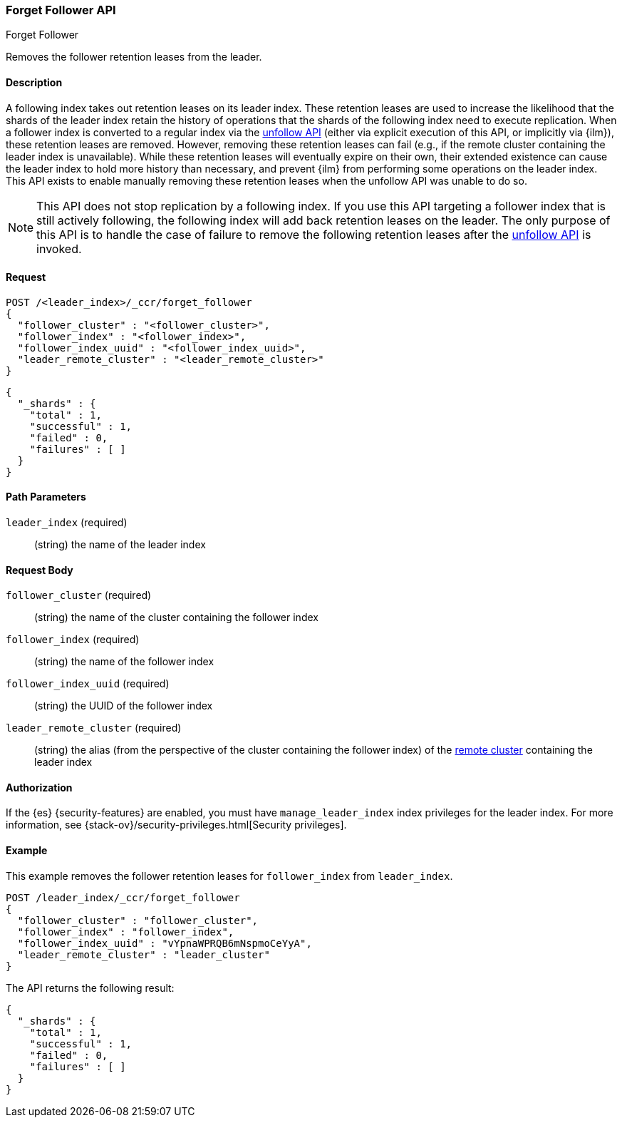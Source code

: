 [role="xpack"]
[testenv="platinum"]
[[ccr-post-forget-follower]]
=== Forget Follower API
++++
<titleabbrev>Forget Follower</titleabbrev>
++++

Removes the follower retention leases from the leader.

==== Description

A following index takes out retention leases on its leader index. These
retention leases are used to increase the likelihood that the shards of the
leader index retain the history of operations that the shards of the following
index need to execute replication. When a follower index is converted to a
regular index via the <<ccr-post-unfollow,unfollow API>> (either via explicit
execution of this API, or implicitly via {ilm}), these retention leases are
removed. However, removing these retention leases can fail (e.g., if the remote
cluster containing the leader index is unavailable). While these retention
leases will eventually expire on their own, their extended existence can cause
the leader index to hold more history than necessary, and prevent {ilm} from
performing some operations on the leader index. This API exists to enable
manually removing these retention leases when the unfollow API was unable to do
so.

NOTE: This API does not stop replication by a following index. If you use this
API targeting a follower index that is still actively following, the following
index will add back retention leases on the leader. The only purpose of this API
is to handle the case of failure to remove the following retention leases after
the <<ccr-post-unfollow,unfollow API>> is invoked.

==== Request

//////////////////////////

[source,js]
--------------------------------------------------
PUT /follower_index/_ccr/follow?wait_for_active_shards=1
{
  "remote_cluster" : "remote_cluster",
  "leader_index" : "leader_index"
}
--------------------------------------------------
// CONSOLE
// TESTSETUP
// TEST[setup:remote_cluster_and_leader_index]

[source,js]
--------------------------------------------------
POST /follower_index/_ccr/pause_follow
--------------------------------------------------
// CONSOLE
// TEARDOWN

//////////////////////////

[source,js]
--------------------------------------------------
POST /<leader_index>/_ccr/forget_follower
{
  "follower_cluster" : "<follower_cluster>",
  "follower_index" : "<follower_index>",
  "follower_index_uuid" : "<follower_index_uuid>",
  "leader_remote_cluster" : "<leader_remote_cluster>"
}
--------------------------------------------------
// CONSOLE
// TEST[s/<leader_index>/leader_index/]
// TEST[s/<follower_cluster>/follower_cluster/]
// TEST[s/<follower_index>/follower_index/]
// TEST[s/<follower_index_uuid>/follower_index_uuid/]
// TEST[s/<leader_remote_cluster>/leader_remote_cluster/]
// TEST[skip_shard_failures]

[source,js]
--------------------------------------------------
{
  "_shards" : {
    "total" : 1,
    "successful" : 1,
    "failed" : 0,
    "failures" : [ ]
  }
}
--------------------------------------------------
// TESTRESPONSE[s/"total" : 1/"total" : $body._shards.total/]
// TESTRESPONSE[s/"successful" : 1/"successful" : $body._shards.successful/]
// TESTRESPONSE[s/"failed" : 0/"failed" : $body._shards.failed/]
// TESTRESPONSE[s/"failures" : \[ \]/"failures" : $body._shards.failures/]

==== Path Parameters

`leader_index` (required)::
  (string) the name of the leader index

==== Request Body
`follower_cluster` (required)::
  (string) the name of the cluster containing the follower index

`follower_index` (required)::
  (string) the name of the follower index

`follower_index_uuid` (required)::
  (string) the UUID of the follower index

`leader_remote_cluster` (required)::
  (string) the alias (from the perspective of the cluster containing the
  follower index) of the <<modules-remote-clusters,remote cluster>> containing
  the leader index

==== Authorization

If the {es} {security-features} are enabled, you must have `manage_leader_index`
index privileges for the leader index. For more information, see
{stack-ov}/security-privileges.html[Security privileges].

==== Example

This example removes the follower retention leases for `follower_index` from
`leader_index`.

[source,js]
--------------------------------------------------
POST /leader_index/_ccr/forget_follower
{
  "follower_cluster" : "follower_cluster",
  "follower_index" : "follower_index",
  "follower_index_uuid" : "vYpnaWPRQB6mNspmoCeYyA",
  "leader_remote_cluster" : "leader_cluster"
}
--------------------------------------------------
// CONSOLE
// TEST[skip_shard_failures]

The API returns the following result:

[source,js]
--------------------------------------------------
{
  "_shards" : {
    "total" : 1,
    "successful" : 1,
    "failed" : 0,
    "failures" : [ ]
  }
}
--------------------------------------------------
// TESTRESPONSE[s/"total" : 1/"total" : $body._shards.total/]
// TESTRESPONSE[s/"successful" : 1/"successful" : $body._shards.successful/]
// TESTRESPONSE[s/"failed" : 0/"failed" : $body._shards.failed/]
// TESTRESPONSE[s/"failures" : \[ \]/"failures" : $body._shards.failures/]
